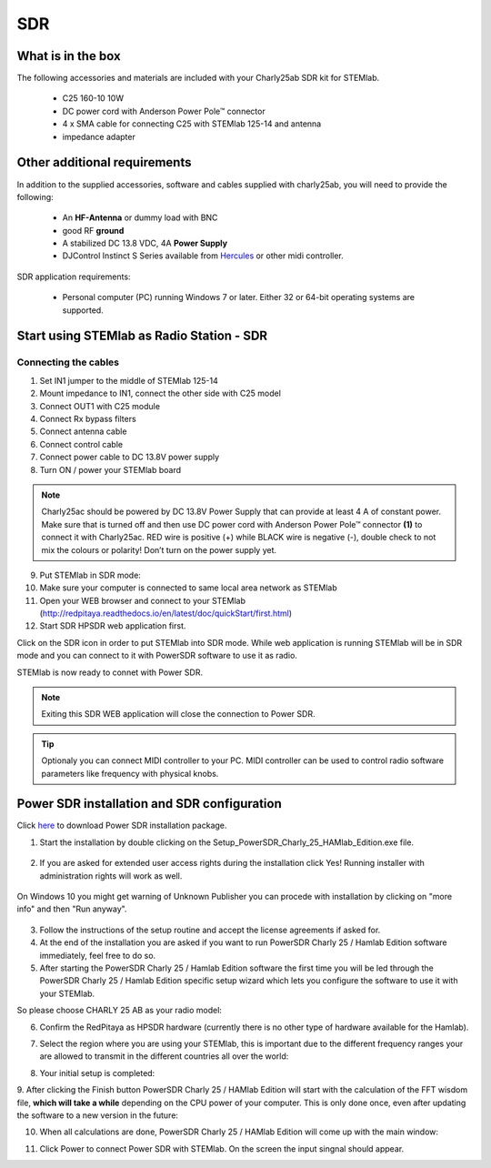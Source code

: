 SDR
###

What is in the box 
******************

The following accessories and materials are included with your Charly25ab SDR kit for STEMlab.

	* C25 160-10 10W
	* DC power cord with Anderson Power Pole™ connector
	* 4 x SMA cable for connecting C25 with STEMlab 125-14 and antenna   
	* impedance adapter

.. _Hercules: https://www.hercules.com/uk/leisure-controllers/bdd/p/248/djcontrol-instinct-s-series/

Other additional requirements
*****************************

In addition to the supplied accessories, software and cables supplied with charly25ab, you will need to provide the following:

	* An **HF-Antenna** or dummy load with BNC
	* good RF **ground**	
	* A stabilized DC 13.8 VDC, 4A **Power Supply**
	* DJControl Instinct S Series available from Hercules_ or other midi controller.

SDR application requirements:

	* Personal computer (PC) running Windows 7 or later. Either 32 or 64-bit operating systems are supported. 

Start using STEMlab as Radio Station - SDR
******************************************

Connecting the cables
---------------------

1. Set IN1 jumper to the middle of STEMlab 125-14 
2. Mount impedance to IN1, connect the other side with C25 model 
3. Connect OUT1 with C25 module
4. Connect Rx bypass filters 
5. Connect antenna cable 
6. Connect control cable 
7. Connect power cable to DC 13.8V power supply
8. Turn ON / power your STEMlab board

.. note::
	
	Charly25ac should be powered by DC 13.8V Power Supply that can provide at least 4 A of constant power. 
	Make sure that is turned off and then use DC power cord with Anderson Power Pole™ connector **(1)** to connect it with Charly25ac. 
	RED wire is positive (+) while BLACK wire is negative (-), double check to not mix the colours or polarity! 
	Don’t turn on the power supply yet.

9. Put STEMlab in SDR mode:

10. Make sure your computer is connected to same local area network as STEMlab 
11. Open your WEB browser and connect to your STEMlab (http://redpitaya.readthedocs.io/en/latest/doc/quickStart/first.html)

12. Start SDR HPSDR web application first. 

.. image :: hpsdr_icon.png
   :alt: icon
   :align: center
   
Click on the SDR icon in order to put STEMlab into SDR mode. While web application is running STEMlab will be in SDR mode and you can connect to it with PowerSDR software to use it as radio.
   
.. image :: webapp.png   

STEMlab is now ready to connet with Power SDR.

.. note:: 

	Exiting this SDR WEB application will close the connection to Power SDR.

.. tip::
	Optionaly you can connect MIDI controller to your PC. MIDI controller can be used to control radio software parameters like frequency with physical knobs.
	

Power SDR installation and SDR configuration
********************************************

.. _here: http://downloads.redpitaya.com/hamlab/powersdr/Setup_PowerSDR_Charly_25_HAMlab_Edition.exe

Click here_ to download Power SDR installation package.

1. Start the installation by double clicking on the Setup_PowerSDR_Charly_25_HAMlab_Edition.exe file.

	.. image :: PowerSDRinstallation1.PNG

2. If you are asked for extended user access rights during the installation click Yes! Running installer with administration rights will work as well. 
	
	.. image :: PowerSDRinstallation2.png
		:scale: 70%
		
On Windows 10 you might get warning of Unknown Publisher you can procede with installation by clicking on "more info" and then "Run anyway".
 
	.. image:: PowerSDRinstallation3.PNG
		:scale: 75 %
	
	.. image:: PowerSDRinstallation4.PNG
		:scale: 75 %
	

3. Follow the instructions of the setup routine and accept the license agreements if asked for.


4. At the end of the installation you are asked if you want to run PowerSDR Charly 25 / Hamlab Edition software immediately, feel free to do so.


5. After starting the PowerSDR Charly 25 / Hamlab Edition software the first time you will be led through the PowerSDR Charly 25 / Hamlab Edition specific setup wizard which lets you configure the software to use it with your STEMlab.

So please choose CHARLY 25 AB as your radio model:

.. image :: powersdrsetup01.jpg

6. Confirm the RedPitaya as HPSDR hardware (currently there is no other type of hardware available for the Hamlab).

.. image :: powersdrsetup02.jpg

7. Select the region where you are using your STEMlab, this is important due to the different frequency ranges your are allowed to transmit in the different countries all over the world:

.. image :: powersdrsetup03.jpg

8. Your initial setup is completed:

.. image :: powersdrsetup04.jpg

9.  After clicking the Finish button PowerSDR Charly 25 / HAMlab Edition will start with the calculation of the FFT wisdom file, **which will take a while** depending on the CPU power of your computer.
This is only done once, even after updating the software to a new version in the future:

.. image :: powersdrsetup05.jpg

10. When all calculations are done, PowerSDR Charly 25 / HAMlab Edition will come up with the main window:

.. image :: powersdrsetup06.jpg

11. Click Power to connect Power SDR with STEMlab. On the screen the input singnal should appear.

.. image :: SDRconnectepower.PNG


